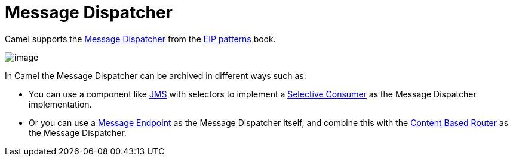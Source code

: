 = Message Dispatcher

Camel supports the
https://www.enterpriseintegrationpatterns.com/patterns/messaging/MessageDispatcher.html[Message Dispatcher]
from the xref:enterprise-integration-patterns.adoc[EIP patterns] book.

image::eip/MessageDispatcher.gif[image]

In Camel the Message Dispatcher can be archived in different ways such as:

* You can use a component like xref:components::jms-component.adoc[JMS] with selectors
to implement a xref:selective-consumer.adoc[Selective Consumer] as the Message Dispatcher implementation.

* Or you can use a xref:message-endpoint.adoc[Message Endpoint] as the Message Dispatcher itself, and
  combine this with the xref:choice-eip.adoc[Content Based Router] as the Message Dispatcher.

